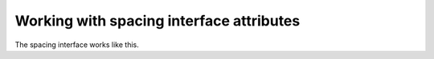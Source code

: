 Working with spacing interface attributes
=========================================

The spacing interface works like this.
